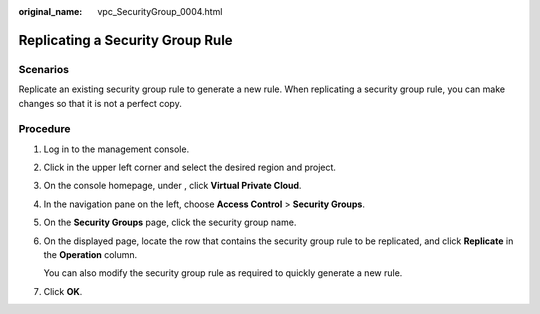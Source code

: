 :original_name: vpc_SecurityGroup_0004.html

.. _vpc_SecurityGroup_0004:

Replicating a Security Group Rule
=================================

**Scenarios**
-------------

Replicate an existing security group rule to generate a new rule. When replicating a security group rule, you can make changes so that it is not a perfect copy.

Procedure
---------

#. Log in to the management console.

#. Click |image1| in the upper left corner and select the desired region and project.

#. On the console homepage, under , click **Virtual Private Cloud**.

#. In the navigation pane on the left, choose **Access Control** > **Security Groups**.

#. On the **Security Groups** page, click the security group name.

#. On the displayed page, locate the row that contains the security group rule to be replicated, and click **Replicate** in the **Operation** column.

   You can also modify the security group rule as required to quickly generate a new rule.

#. Click **OK**.

.. |image1| image:: /_static/images/en-us_image_0141273034.png
